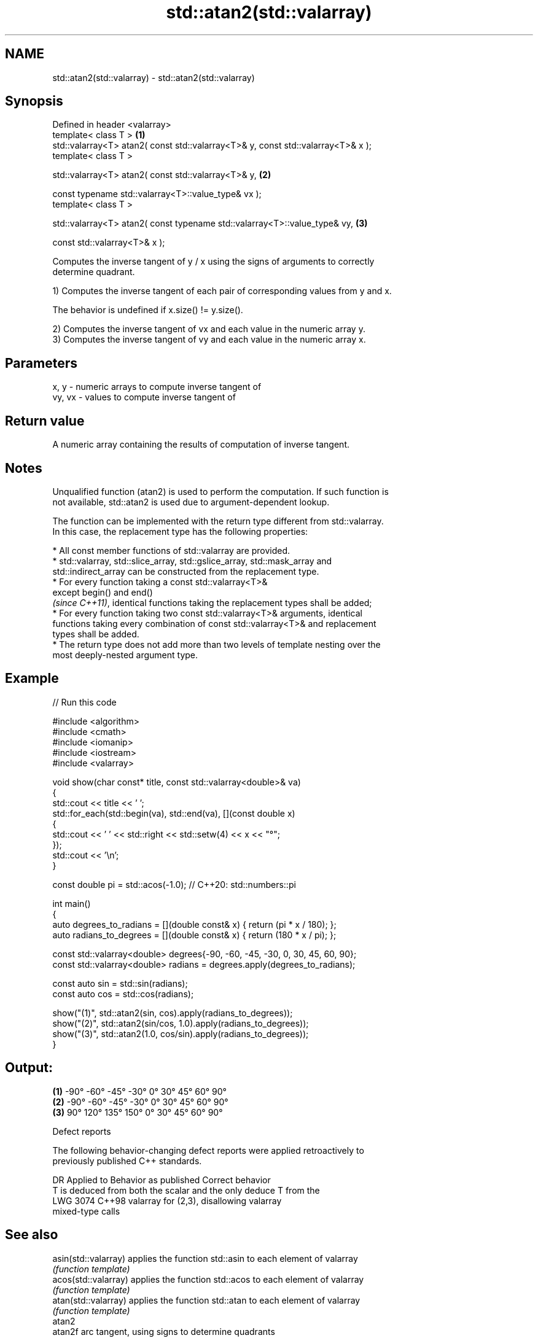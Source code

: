 .TH std::atan2(std::valarray) 3 "2024.06.10" "http://cppreference.com" "C++ Standard Libary"
.SH NAME
std::atan2(std::valarray) \- std::atan2(std::valarray)

.SH Synopsis
   Defined in header <valarray>
   template< class T >                                                             \fB(1)\fP
   std::valarray<T> atan2( const std::valarray<T>& y, const std::valarray<T>& x );
   template< class T >

   std::valarray<T> atan2( const std::valarray<T>& y,                              \fB(2)\fP

                           const typename std::valarray<T>::value_type& vx );
   template< class T >

   std::valarray<T> atan2( const typename std::valarray<T>::value_type& vy,        \fB(3)\fP

                           const std::valarray<T>& x );

   Computes the inverse tangent of y / x using the signs of arguments to correctly
   determine quadrant.

   1) Computes the inverse tangent of each pair of corresponding values from y and x.

   The behavior is undefined if x.size() != y.size().

   2) Computes the inverse tangent of vx and each value in the numeric array y.
   3) Computes the inverse tangent of vy and each value in the numeric array x.

.SH Parameters

   x, y   - numeric arrays to compute inverse tangent of
   vy, vx - values to compute inverse tangent of

.SH Return value

   A numeric array containing the results of computation of inverse tangent.

.SH Notes

   Unqualified function (atan2) is used to perform the computation. If such function is
   not available, std::atan2 is used due to argument-dependent lookup.

   The function can be implemented with the return type different from std::valarray.
   In this case, the replacement type has the following properties:

     * All const member functions of std::valarray are provided.
     * std::valarray, std::slice_array, std::gslice_array, std::mask_array and
       std::indirect_array can be constructed from the replacement type.
     * For every function taking a const std::valarray<T>&
       except begin() and end()
       \fI(since C++11)\fP, identical functions taking the replacement types shall be added;
     * For every function taking two const std::valarray<T>& arguments, identical
       functions taking every combination of const std::valarray<T>& and replacement
       types shall be added.
     * The return type does not add more than two levels of template nesting over the
       most deeply-nested argument type.

.SH Example


// Run this code

 #include <algorithm>
 #include <cmath>
 #include <iomanip>
 #include <iostream>
 #include <valarray>

 void show(char const* title, const std::valarray<double>& va)
 {
     std::cout << title << ' ';
     std::for_each(std::begin(va), std::end(va), [](const double x)
     {
         std::cout << ' ' << std::right << std::setw(4) << x << "°";
     });
     std::cout << '\\n';
 }

 const double pi = std::acos(-1.0); // C++20: std::numbers::pi

 int main()
 {
     auto degrees_to_radians = [](double const& x) { return (pi * x / 180); };
     auto radians_to_degrees = [](double const& x) { return (180 * x / pi); };

     const std::valarray<double> degrees{-90, -60, -45, -30, 0, 30, 45, 60, 90};
     const std::valarray<double> radians = degrees.apply(degrees_to_radians);

     const auto sin = std::sin(radians);
     const auto cos = std::cos(radians);

     show("(1)", std::atan2(sin, cos).apply(radians_to_degrees));
     show("(2)", std::atan2(sin/cos, 1.0).apply(radians_to_degrees));
     show("(3)", std::atan2(1.0, cos/sin).apply(radians_to_degrees));
 }

.SH Output:

 \fB(1)\fP   -90°  -60°  -45°  -30°    0°   30°   45°   60°   90°
 \fB(2)\fP   -90°  -60°  -45°  -30°    0°   30°   45°   60°   90°
 \fB(3)\fP    90°  120°  135°  150°    0°   30°   45°   60°   90°

   Defect reports

   The following behavior-changing defect reports were applied retroactively to
   previously published C++ standards.

      DR    Applied to           Behavior as published              Correct behavior
                       T is deduced from both the scalar and the only deduce T from the
   LWG 3074 C++98      valarray for (2,3), disallowing           valarray
                       mixed-type calls

.SH See also

   asin(std::valarray) applies the function std::asin to each element of valarray
                       \fI(function template)\fP
   acos(std::valarray) applies the function std::acos to each element of valarray
                       \fI(function template)\fP
   atan(std::valarray) applies the function std::atan to each element of valarray
                       \fI(function template)\fP
   atan2
   atan2f              arc tangent, using signs to determine quadrants
   atan2l              \fI(function)\fP
   \fI(C++11)\fP
   \fI(C++11)\fP
   arg                 returns the phase angle
                       \fI(function template)\fP

.SH Hidden category:
     * Pages with unreviewed LWG DR marker
